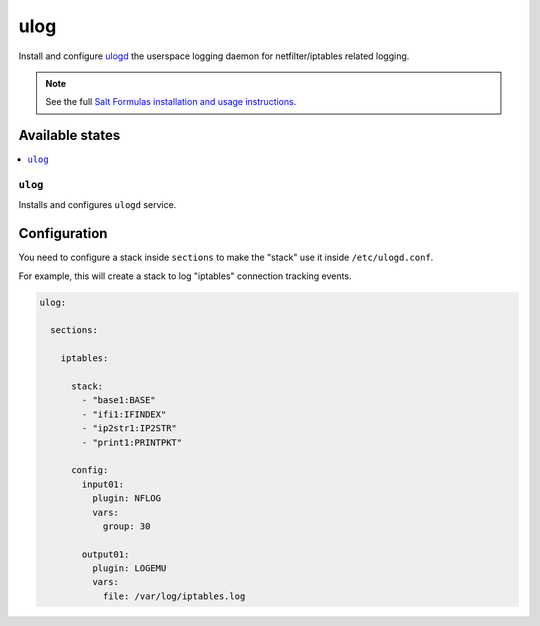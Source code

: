 ======
ulog
======
Install and configure `ulogd <https://www.netfilter.org/projects/ulogd/>`_ the userspace logging daemon for netfilter/iptables related logging.

.. Note::

    See the full `Salt Formulas installation and usage instructions
    <http://docs.saltstack.com/en/latest/topics/development/conventions/formulas.html>`_.

Available states
================

.. contents::
    :local:

``ulog``
------------

Installs and configures ``ulogd`` service.

Configuration
=============

You need to configure a stack inside ``sections``
to make the "stack" use it inside ``/etc/ulogd.conf``.

For example, this will create a stack to log "iptables" connection tracking events.

.. code:: yaml

    ulog:

      sections:

        iptables:

          stack:
            - "base1:BASE"
            - "ifi1:IFINDEX"
            - "ip2str1:IP2STR"
            - "print1:PRINTPKT"

          config:
            input01:
              plugin: NFLOG
              vars:
                group: 30

            output01:
              plugin: LOGEMU
              vars:
                file: /var/log/iptables.log

.. vim: fenc=utf-8 spell spl=en cc=100 tw=99 fo=want sts=4 sw=4 et
